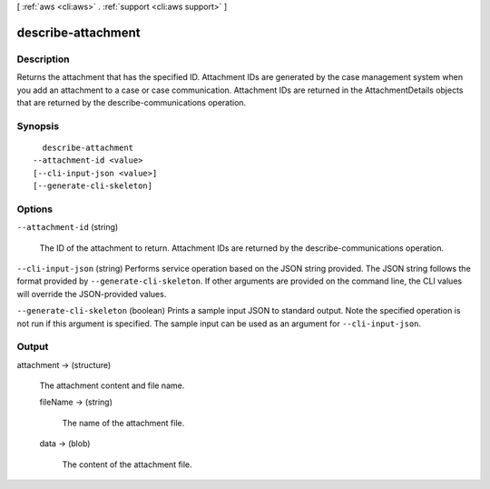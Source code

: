[ :ref:`aws <cli:aws>` . :ref:`support <cli:aws support>` ]

.. _cli:aws support describe-attachment:


*******************
describe-attachment
*******************



===========
Description
===========



Returns the attachment that has the specified ID. Attachment IDs are generated by the case management system when you add an attachment to a case or case communication. Attachment IDs are returned in the  AttachmentDetails objects that are returned by the  describe-communications operation.



========
Synopsis
========

::

    describe-attachment
  --attachment-id <value>
  [--cli-input-json <value>]
  [--generate-cli-skeleton]




=======
Options
=======

``--attachment-id`` (string)


  The ID of the attachment to return. Attachment IDs are returned by the  describe-communications operation.

  

``--cli-input-json`` (string)
Performs service operation based on the JSON string provided. The JSON string follows the format provided by ``--generate-cli-skeleton``. If other arguments are provided on the command line, the CLI values will override the JSON-provided values.

``--generate-cli-skeleton`` (boolean)
Prints a sample input JSON to standard output. Note the specified operation is not run if this argument is specified. The sample input can be used as an argument for ``--cli-input-json``.



======
Output
======

attachment -> (structure)

  

  The attachment content and file name.

  

  fileName -> (string)

    

    The name of the attachment file.

    

    

  data -> (blob)

    

    The content of the attachment file.

    

    

  

